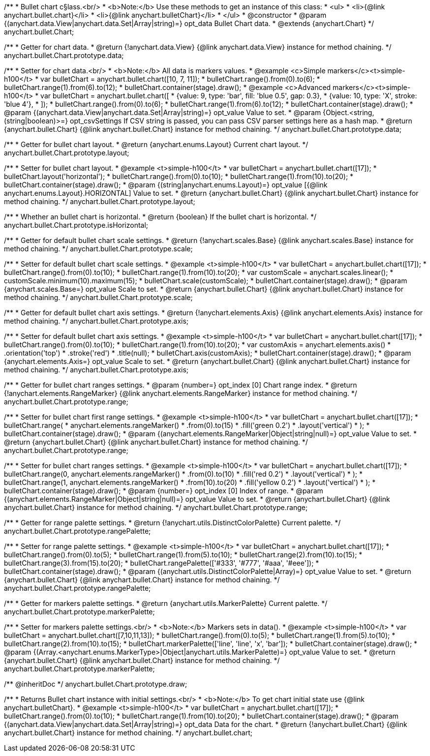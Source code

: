 /**
 * Bullet chart c§lass.<br/>
 * <b>Note:</b> Use these methods to get an instance of this class:
 *  <ul>
 *      <li>{@link anychart.bullet.chart}</li>
 *      <li>{@link anychart.bulletChart}</li>
 *  </ul>
 * @constructor
 * @param {(anychart.data.View|anychart.data.Set|Array|string)=} opt_data Bullet Chart data.
 * @extends {anychart.Chart}
 */
anychart.bullet.Chart;

/**
 * Getter for chart data.
 * @return {!anychart.data.View} {@link anychart.data.View} instance for method chaining.
 */
anychart.bullet.Chart.prototype.data;

/**
 * Setter for chart data.<br/>
 * <b>Note:</b> All data is markers values.
 * @example <c>Simple markers</c><t>simple-h100</t>
 * var bulletChart = anychart.bullet.chart([10, 7, 11]);
 * bulletChart.range().from(0).to(6);
 * bulletChart.range(1).from(6).to(12);
 * bulletChart.container(stage).draw();
 * @example <c>Advanced markers</c><t>simple-h100</t>
 * var bulletChart = anychart.bullet.chart([
 *    {value: 9, type: 'bar', fill: 'blue 0.5', gap: 0.3},
 *    {value: 10, type: 'X', stroke: 'blue 4'},
 * ]);
 * bulletChart.range().from(0).to(6);
 * bulletChart.range(1).from(6).to(12);
 * bulletChart.container(stage).draw();
 * @param {(anychart.data.View|anychart.data.Set|Array|string)=} opt_value Value to set.
 * @param {Object.<string, (string|boolean)>=} opt_csvSettings If CSV string is passed, you can pass CSV parser settings here as a hash map.
 * @return {anychart.bullet.Chart} {@link anychart.bullet.Chart} instance for method chaining.
 */
anychart.bullet.Chart.prototype.data;

/**
 * Getter for bullet chart layout.
 * @return {anychart.enums.Layout} Current chart layout.
 */
anychart.bullet.Chart.prototype.layout;

/**
 * Setter for bullet chart layout.
 * @example <t>simple-h100</t>
 * var bulletChart = anychart.bullet.chart([17]);
 * bulletChart.layout('horizontal');
 * bulletChart.range().from(0).to(10);
 * bulletChart.range(1).from(10).to(20);
 * bulletChart.container(stage).draw();
 * @param {(string|anychart.enums.Layout)=} opt_value [{@link anychart.enums.Layout}.HORIZONTAL] Value to set.
 * @return {anychart.bullet.Chart} {@link anychart.bullet.Chart} instance for method chaining.
 */
anychart.bullet.Chart.prototype.layout;

/**
 * Whether an bullet chart is horizontal.
 * @return {boolean} If the bullet chart is horizontal.
 */
anychart.bullet.Chart.prototype.isHorizontal;

/**
 * Getter for default bullet chart scale settings.
 * @return {!anychart.scales.Base} {@link anychart.scales.Base} instance for method chaining.
 */
anychart.bullet.Chart.prototype.scale;

/**
 * Setter for default bullet chart scale settings.
 * @example <t>simple-h100</t>
 * var bulletChart = anychart.bullet.chart([17]);
 * bulletChart.range().from(0).to(10);
 * bulletChart.range(1).from(10).to(20);
 * var customScale = anychart.scales.linear();
 * customScale.minimum(10).maximum(15);
 * bulletChart.scale(customScale);
 * bulletChart.container(stage).draw();
 * @param {anychart.scales.Base=} opt_value Scale to set.
 * @return {anychart.bullet.Chart} {@link anychart.bullet.Chart} instance for method chaining.
 */
anychart.bullet.Chart.prototype.scale;

/**
 * Getter for default bullet chart axis settings.
 * @return {!anychart.elements.Axis} {@link anychart.elements.Axis} instance for method chaining.
 */
anychart.bullet.Chart.prototype.axis;

/**
 * Setter for default bullet chart axis settings.
 * @example <t>simple-h100</t>
 * var bulletChart = anychart.bullet.chart([17]);
 * bulletChart.range().from(0).to(10);
 * bulletChart.range(1).from(10).to(20);
 * var customAxis = anychart.elements.axis()
 *    .orientation('top')
 *    .stroke('red')
 *    .title(null);
 * bulletChart.axis(customAxis);
 * bulletChart.container(stage).draw();
 * @param {anychart.elements.Axis=} opt_value Scale to set.
 * @return {anychart.bullet.Chart} {@link anychart.bullet.Chart} instance for method chaining.
 */
anychart.bullet.Chart.prototype.axis;

/**
 * Getter for bullet chart ranges settings.
 * @param {number=} opt_index [0] Chart range index.
 * @return {!anychart.elements.RangeMarker} {@link anychart.elements.RangeMarker} instance for method chaining.
 */
anychart.bullet.Chart.prototype.range;

/**
 * Setter for bullet chart first range settings.
 * @example <t>simple-h100</t>
 * var bulletChart = anychart.bullet.chart([17]);
 * bulletChart.range(
 *   anychart.elements.rangeMarker()
 *     .from(0).to(15)
 *     .fill('green 0.2')
 *     .layout('vertical')
 * );
 * bulletChart.container(stage).draw();
 * @param {(anychart.elements.RangeMarker|Object|string|null)=} opt_value Value to set.
 * @return {anychart.bullet.Chart} {@link anychart.bullet.Chart} instance for method chaining.
 */
anychart.bullet.Chart.prototype.range;

/**
 * Setter for bullet chart ranges settings.
 * @example <t>simple-h100</t>
 * var bulletChart = anychart.bullet.chart([17]);
 * bulletChart.range(0, anychart.elements.rangeMarker()
 *    .from(0).to(10)
 *    .fill('red 0.2')
 *    .layout('vertical')
 * );
 * bulletChart.range(1, anychart.elements.rangeMarker()
 *    .from(10).to(20)
 *    .fill('yellow 0.2')
 *    .layout('vertical')
 * );
 * bulletChart.container(stage).draw();
 * @param {number=} opt_index [0] Index of range.
 * @param {(anychart.elements.RangeMarker|Object|string|null)=} opt_value Value to set.
 * @return {anychart.bullet.Chart} {@link anychart.bullet.Chart} instance for method chaining.
 */
anychart.bullet.Chart.prototype.range;

/**
 * Getter for range palette settings.
 * @return {!anychart.utils.DistinctColorPalette} Current palette.
 */
anychart.bullet.Chart.prototype.rangePalette;

/**
 * Setter for range palette settings.
 * @example <t>simple-h100</t>
 * var bulletChart = anychart.bullet.chart([17]);
 * bulletChart.range().from(0).to(5);
 * bulletChart.range(1).from(5).to(10);
 * bulletChart.range(2).from(10).to(15);
 * bulletChart.range(3).from(15).to(20);
 * bulletChart.rangePalette(['#333', '#777', '#aaa', '#eee']);
 * bulletChart.container(stage).draw();
 * @param {(anychart.utils.DistinctColorPalette|Array)=} opt_value Value to set.
 * @return {anychart.bullet.Chart} {@link anychart.bullet.Chart} instance for method chaining.
 */
anychart.bullet.Chart.prototype.rangePalette;

/**
 * Getter for markers palette settings.
 * @return {anychart.utils.MarkerPalette} Current palette.
 */
anychart.bullet.Chart.prototype.markerPalette;

/**
 * Setter for markers palette settings.<br/>
 * <b>Note:</b> Markers sets in data().
 * @example <t>simple-h100</t>
 * var bulletChart = anychart.bullet.chart([7,10,11,13]);
 * bulletChart.range().from(0).to(5);
 * bulletChart.range(1).from(5).to(10);
 * bulletChart.range(2).from(10).to(15);
 * bulletChart.markerPalette(['line', 'line', 'x', 'bar']);
 * bulletChart.container(stage).draw();
 * @param {(Array.<anychart.enums.MarkerType>|Object|anychart.utils.MarkerPalette)=} opt_value Value to set.
 * @return {anychart.bullet.Chart} {@link anychart.bullet.Chart} instance for method chaining.
 */
anychart.bullet.Chart.prototype.markerPalette;

/** @inheritDoc */
anychart.bullet.Chart.prototype.draw;

/**
 * Returns Bullet chart instance with initial settings.<br/>
 * <b>Note:</b> To get chart initial state use {@link anychart.bulletChart}.
 * @example <t>simple-h100</t>
 * var bulletChart = anychart.bullet.chart([17]);
 * bulletChart.range().from(0).to(10);
 * bulletChart.range(1).from(10).to(20);
 * bulletChart.container(stage).draw();
 * @param {(anychart.data.View|anychart.data.Set|Array|string)=} opt_data Data for the chart.
 * @return {!anychart.bullet.Chart} {@link anychart.bullet.Chart} instance for method chaining.
 */
anychart.bullet.chart;

